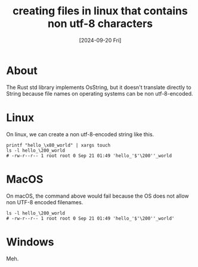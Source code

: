 #+title: creating files in linux that contains non utf-8 characters
#+categories: programming
#+date: [2024-09-20 Fri]

* About

The Rust std library implements OsString, but it doesn't translate directly to
String because file names on operating systems can be non utf-8-encoded.

* Linux

On linux, we can create a non utf-8-encoded string like this.

#+begin_src shell
  printf "hello_\x80_world" | xargs touch
  ls -l hello_\200_world
  # -rw-r--r-- 1 root root 0 Sep 21 01:49 'hello_'$'\200''_world
#+end_src

* MacOS

On macOS, the command above would fail because the OS does not allow non UTF-8
encoded filenames.

#+begin_src shell
  ls -l hello_\200_world
  # -rw-r--r-- 1 root root 0 Sep 21 01:49 'hello_'$'\200''_world'
#+end_src

* Windows

Meh.
